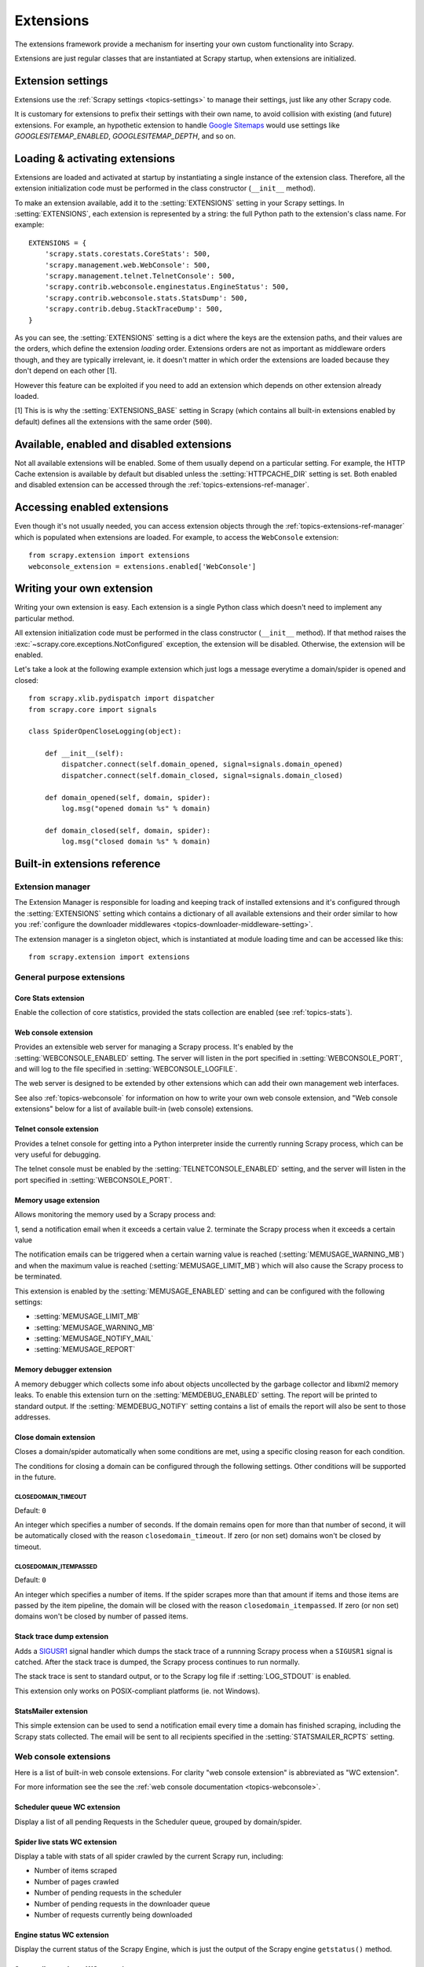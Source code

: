 .. _topics-extensions:

==========
Extensions
==========

The extensions framework provide a mechanism for inserting your own
custom functionality into Scrapy. 

Extensions are just regular classes that are instantiated at Scrapy startup,
when extensions are initialized.

Extension settings
==================

Extensions use the :ref:`Scrapy settings <topics-settings>` to manage their
settings, just like any other Scrapy code.

It is customary for extensions to prefix their settings with their own name, to
avoid collision with existing (and future) extensions. For example, an
hypothetic extension to handle `Google Sitemaps`_ would use settings like
`GOOGLESITEMAP_ENABLED`, `GOOGLESITEMAP_DEPTH`, and so on.

.. _Google Sitemaps: http://en.wikipedia.org/wiki/Sitemaps

Loading & activating extensions
===============================

Extensions are loaded and activated at startup by instantiating a single
instance of the extension class. Therefore, all the extension initialization
code must be performed in the class constructor (``__init__`` method).

To make an extension available, add it to the :setting:`EXTENSIONS` setting in
your Scrapy settings. In :setting:`EXTENSIONS`, each extension is represented
by a string: the full Python path to the extension's class name. For example::

    EXTENSIONS = {
        'scrapy.stats.corestats.CoreStats': 500,
        'scrapy.management.web.WebConsole': 500,
        'scrapy.management.telnet.TelnetConsole': 500,
        'scrapy.contrib.webconsole.enginestatus.EngineStatus': 500,
        'scrapy.contrib.webconsole.stats.StatsDump': 500,
        'scrapy.contrib.debug.StackTraceDump': 500,
    }


As you can see, the :setting:`EXTENSIONS` setting is a dict where the keys are
the extension paths, and their values are the orders, which define the
extension *loading* order. Extensions orders are not as important as middleware
orders though, and they are typically irrelevant, ie. it doesn't matter in
which order the extensions are loaded because they don't depend on each other
[1].

However this feature can be exploited if you need to add an extension which
depends on other extension already loaded.

[1] This is is why the :setting:`EXTENSIONS_BASE` setting in Scrapy (which
contains all built-in extensions enabled by default) defines all the extensions
with the same order (``500``).

Available, enabled and disabled extensions
==========================================

Not all available extensions will be enabled. Some of them usually depend on a
particular setting. For example, the HTTP Cache extension is available by default
but disabled unless the :setting:`HTTPCACHE_DIR` setting is set.  Both enabled
and disabled extension can be accessed through the
:ref:`topics-extensions-ref-manager`.

Accessing enabled extensions
============================

Even though it's not usually needed, you can access extension objects through
the :ref:`topics-extensions-ref-manager` which is populated when extensions are
loaded.  For example, to access the ``WebConsole`` extension::

    from scrapy.extension import extensions
    webconsole_extension = extensions.enabled['WebConsole']

.. seealso::

    :ref:`topics-extensions-ref-manager`, for the complete Extension manager
    reference.

Writing your own extension
==========================

Writing your own extension is easy. Each extension is a single Python class
which doesn't need to implement any particular method. 

All extension initialization code must be performed in the class constructor
(``__init__`` method). If that method raises the
:exc:`~scrapy.core.exceptions.NotConfigured` exception, the extension will be
disabled. Otherwise, the extension will be enabled.

Let's take a look at the following example extension which just logs a message
everytime a domain/spider is opened and closed::

    from scrapy.xlib.pydispatch import dispatcher
    from scrapy.core import signals

    class SpiderOpenCloseLogging(object):

        def __init__(self):
            dispatcher.connect(self.domain_opened, signal=signals.domain_opened)
            dispatcher.connect(self.domain_closed, signal=signals.domain_closed)

        def domain_opened(self, domain, spider):
            log.msg("opened domain %s" % domain)

        def domain_closed(self, domain, spider):
            log.msg("closed domain %s" % domain)


.. _topics-extensions-ref:

Built-in extensions reference
=============================

.. _topics-extensions-ref-manager:

Extension manager
-----------------

.. module:: scrapy.extension
   :synopsis: The extension manager

The Extension Manager is responsible for loading and keeping track of installed
extensions and it's configured through the :setting:`EXTENSIONS` setting which
contains a dictionary of all available extensions and their order similar to
how you :ref:`configure the downloader middlewares
<topics-downloader-middleware-setting>`.

.. class:: ExtensionManager

    The extension manager is a singleton object, which is instantiated at module
    loading time and can be accessed like this::

        from scrapy.extension import extensions

    .. attribute:: loaded

        A boolean which is True if extensions are already loaded or False if
        they're not.

    .. attribute:: enabled

        A dict with the enabled extensions. The keys are the extension class names,
        and the values are the extension objects. Example::

            >>> from scrapy.extension import extensions
            >>> extensions.load()
            >>> print extensions.enabled
            {'CoreStats': <scrapy.stats.corestats.CoreStats object at 0x9e272ac>,
             'WebConsoke': <scrapy.management.telnet.TelnetConsole instance at 0xa05670c>,
            ...

    .. attribute:: disabled

        A dict with the disabled extensions. The keys are the extension class names,
        and the values are the extension class paths (because objects are never
        instantiated for disabled extensions). Example::

            >>> from scrapy.extension import extensions
            >>> extensions.load()
            >>> print extensions.disabled
            {'MemoryDebugger': 'scrapy.contrib.webconsole.stats.MemoryDebugger',
             'MyExtension': 'myproject.extensions.MyExtension',
            ...

    .. method:: load()

        Load the available extensions configured in the :setting:`EXTENSIONS`
        setting. On a standard run, this method is usually called by the Execution
        Manager, but you may need to call it explicitly if you're dealing with
        code outside Scrapy.

    .. method:: reload()

        Reload the available extensions. See :meth:`load`.

General purpose extensions
--------------------------

Core Stats extension
~~~~~~~~~~~~~~~~~~~~

.. module:: scrapy.stats.corestats
   :synopsis: Core stats collection

.. class:: scrapy.stats.corestats.CoreStats

Enable the collection of core statistics, provided the stats collection are
enabled (see :ref:`topics-stats`).

.. _topics-extensions-ref-webconsole:

Web console extension
~~~~~~~~~~~~~~~~~~~~~

.. module:: scrapy.management.web
   :synopsis: Web management console 

.. class:: scrapy.management.web.WebConsole

Provides an extensible web server for managing a Scrapy process. It's enabled
by the :setting:`WEBCONSOLE_ENABLED` setting. The server will listen in the
port specified in :setting:`WEBCONSOLE_PORT`, and will log to the file
specified in :setting:`WEBCONSOLE_LOGFILE`.

The web server is designed to be extended by other extensions which can add
their own management web interfaces. 

See also :ref:`topics-webconsole` for information on how to write your own web
console extension, and "Web console extensions" below for a list of available
built-in (web console) extensions.

.. _topics-extensions-ref-telnetconsole:

Telnet console extension
~~~~~~~~~~~~~~~~~~~~~~~~

.. module:: scrapy.management.telnet
   :synopsis: Telnet management console 

.. class:: scrapy.management.telnet.TelnetConsole

Provides a telnet console for getting into a Python interpreter inside the
currently running Scrapy process, which can be very useful for debugging. 

The telnet console must be enabled by the :setting:`TELNETCONSOLE_ENABLED`
setting, and the server will listen in the port specified in
:setting:`WEBCONSOLE_PORT`.

.. _topics-extensions-ref-memusage:

Memory usage extension
~~~~~~~~~~~~~~~~~~~~~~

.. module:: scrapy.contrib.memusage
   :synopsis: Memory usage extension

.. class:: scrapy.contrib.memusage.MemoryUsage

Allows monitoring the memory used by a Scrapy process and:

1, send a notification email when it exceeds a certain value
2. terminate the Scrapy process when it exceeds a certain value 

The notification emails can be triggered when a certain warning value is
reached (:setting:`MEMUSAGE_WARNING_MB`) and when the maximum value is reached
(:setting:`MEMUSAGE_LIMIT_MB`) which will also cause the Scrapy process to be
terminated.

This extension is enabled by the :setting:`MEMUSAGE_ENABLED` setting and
can be configured with the following settings:

* :setting:`MEMUSAGE_LIMIT_MB`
* :setting:`MEMUSAGE_WARNING_MB`
* :setting:`MEMUSAGE_NOTIFY_MAIL`
* :setting:`MEMUSAGE_REPORT`

Memory debugger extension
~~~~~~~~~~~~~~~~~~~~~~~~~

.. module:: scrapy.contrib.memdebug
   :synopsis: Memory debugger extension

.. class:: scrapy.contrib.memdebug.MemoryDebugger

A memory debugger which collects some info about objects uncollected by the
garbage collector and libxml2 memory leaks. To enable this extension turn on
the :setting:`MEMDEBUG_ENABLED` setting. The report will be printed to standard
output. If the :setting:`MEMDEBUG_NOTIFY` setting contains a list of emails the
report will also be sent to those addresses.

Close domain extension
~~~~~~~~~~~~~~~~~~~~~~

.. module:: scrapy.contrib.closedomain
   :synopsis: Close domain extension

.. class:: scrapy.contrib.closedomain.CloseDomain

Closes a domain/spider automatically when some conditions are met, using a
specific closing reason for each condition.

The conditions for closing a domain can be configured through the following
settings. Other conditions will be supported in the future.

.. setting:: CLOSEDOMAIN_TIMEOUT

CLOSEDOMAIN_TIMEOUT
"""""""""""""""""""

Default: ``0``

An integer which specifies a number of seconds. If the domain remains open for
more than that number of second, it will be automatically closed with the
reason ``closedomain_timeout``. If zero (or non set) domains won't be closed by
timeout.

.. setting:: CLOSEDOMAIN_ITEMPASSED

CLOSEDOMAIN_ITEMPASSED
""""""""""""""""""""""

Default: ``0``

An integer which specifies a number of items. If the spider scrapes more than
that amount if items and those items are passed by the item pipeline, the
domain will be closed with the reason ``closedomain_itempassed``. If zero (or
non set) domains won't be closed by number of passed items.

Stack trace dump extension
~~~~~~~~~~~~~~~~~~~~~~~~~~

.. module:: scrapy.contrib.debug
   :synopsis: Extensions for debugging Scrapy

.. class:: scrapy.contrib.debug.StackTraceDump

Adds a `SIGUSR1`_ signal handler which dumps the stack trace of a runnning
Scrapy process when a ``SIGUSR1`` signal is catched. After the stack trace is
dumped, the Scrapy process continues to run normally.

The stack trace is sent to standard output, or to the Scrapy log file if
:setting:`LOG_STDOUT` is enabled.

This extension only works on POSIX-compliant platforms (ie. not Windows).

.. _SIGUSR1: http://en.wikipedia.org/wiki/SIGUSR1_and_SIGUSR2

StatsMailer extension
~~~~~~~~~~~~~~~~~~~~~

.. module:: scrapy.contrib.statsmailer
   :synopsis: StatsMailer extension

.. class:: scrapy.contrib.statsmailer.StatsMailer

This simple extension can be used to send a notification email every time a
domain has finished scraping, including the Scrapy stats collected. The email
will be sent to all recipients specified in the :setting:`STATSMAILER_RCPTS`
setting.

Web console extensions
----------------------

.. module:: scrapy.contrib.webconsole
   :synopsis: Contains most built-in web console extensions

Here is a list of built-in web console extensions. For clarity "web console
extension" is abbreviated as "WC extension".

For more information see the see the :ref:`web console documentation
<topics-webconsole>`.

Scheduler queue WC extension
~~~~~~~~~~~~~~~~~~~~~~~~~~~~

.. module:: scrapy.contrib.webconsole.scheduler
   :synopsis: Scheduler queue web console extension

.. class:: scrapy.contrib.webconsole.scheduler.SchedulerQueue

Display a list of all pending Requests in the Scheduler queue, grouped by
domain/spider.

Spider live stats WC extension
~~~~~~~~~~~~~~~~~~~~~~~~~~~~~~

.. module:: scrapy.contrib.webconsole.livestats
   :synopsis: Spider live stats web console extension

.. class:: scrapy.contrib.webconsole.livestats.LiveStats

Display a table with stats of all spider crawled by the current Scrapy run,
including:

* Number of items scraped
* Number of pages crawled
* Number of pending requests in the scheduler
* Number of pending requests in the downloader queue
* Number of requests currently being downloaded

Engine status WC extension
~~~~~~~~~~~~~~~~~~~~~~~~~~

.. module:: scrapy.contrib.webconsole.enginestatus
   :synopsis: Engine status web console extension

.. class:: scrapy.contrib.webconsole.enginestatus.EngineStatus

Display the current status of the Scrapy Engine, which is just the output of
the Scrapy engine ``getstatus()`` method.

Stats collector dump WC extension 
~~~~~~~~~~~~~~~~~~~~~~~~~~~~~~~~~

.. module:: scrapy.contrib.webconsole.stats
   :synopsis: Stats dump web console extension

.. class:: scrapy.contrib.webconsole.stats.StatsDump

Display the stats collected so far by the stats collector.

